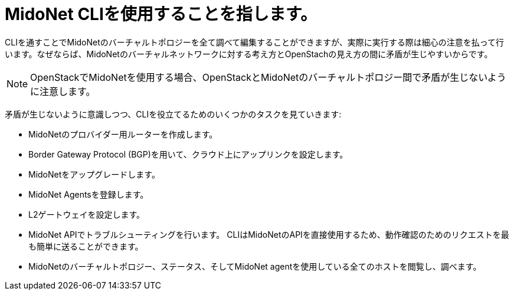 [[mn_cli]]

= MidoNet CLIを使用することを指します。

CLIを通すことでMidoNetのバーチャルトポロジーを全て調べて編集することができますが、実際に実行する際は細心の注意を払って行います。なぜならば、MidoNetのバーチャルネットワークに対する考え方とOpenStachの見え方の間に矛盾が生じやすいからです。
[NOTE]
OpenStackでMidoNetを使用する場合、OpenStackとMidoNetのバーチャルトポロジー間で矛盾が生じないように注意します。

矛盾が生じないように意識しつつ、CLIを役立てるためのいくつかのタスクを見ていきます:

* MidoNetのプロバイダー用ルーターを作成します。

* Border Gateway Protocol (BGP)を用いて、クラウド上にアップリンクを設定します。

* MidoNetをアップグレードします。

* MidoNet Agentsを登録します。

* L2ゲートウェイを設定します。

* MidoNet APIでトラブルシューティングを行います。 CLIはMidoNetのAPIを直接使用するため、動作確認のためのリクエストを最も簡単に送ることができます。

* MidoNetのバーチャルトポロジー、ステータス、そしてMidoNet agentを使用している全てのホストを閲覧し、調べます。
